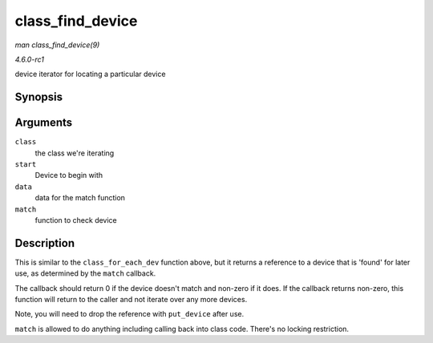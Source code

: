 
.. _API-class-find-device:

=================
class_find_device
=================

*man class_find_device(9)*

*4.6.0-rc1*

device iterator for locating a particular device


Synopsis
========

.. c:function:: struct device ⋆ class_find_device( struct class * class, struct device * start, const void * data, int (*match) struct device *, const void * )

Arguments
=========

``class``
    the class we're iterating

``start``
    Device to begin with

``data``
    data for the match function

``match``
    function to check device


Description
===========

This is similar to the ``class_for_each_dev`` function above, but it returns a reference to a device that is 'found' for later use, as determined by the ``match`` callback.

The callback should return 0 if the device doesn't match and non-zero if it does. If the callback returns non-zero, this function will return to the caller and not iterate over any
more devices.

Note, you will need to drop the reference with ``put_device`` after use.

``match`` is allowed to do anything including calling back into class code. There's no locking restriction.

